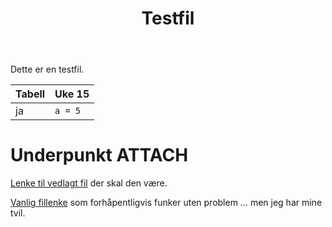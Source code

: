 #+TITLE: Testfil

Dette er en testfil.

| Tabell | Uke 15  |
|--------+---------|
| ja     | ~a = 5~ |

* Underpunkt :ATTACH:
:PROPERTIES:
:ID:       7bc06dc5-5103-4353-bf60-053870fc22f0
:END:

[[attachment:mccarthy16_bithov.pdf][Lenke til vedlagt fil]] der skal den være.


[[file:data/7b/c06dc5-5103-4353-bf60-053870fc22f0/mccarthy16_bithov.pdf][Vanlig fillenke]] som forhåpentligvis funker uten problem ... men jeg har mine tvil.
